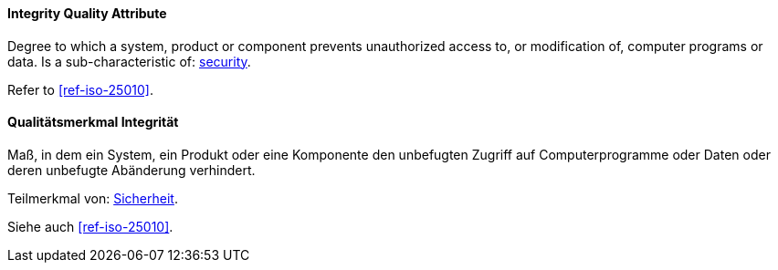 [#term-integrity-quality-attribute]

// tag::EN[]
==== Integrity Quality Attribute
Degree to which a system, product or component prevents unauthorized access to, or modification of, computer programs or data.
Is a sub-characteristic of: <<term-security-quality-attribute,security>>.

Refer to <<ref-iso-25010>>.


// end::EN[]

// tag::DE[]
==== Qualitätsmerkmal Integrität

Maß, in dem ein System, ein Produkt oder eine Komponente den  unbefugten Zugriff auf Computerprogramme oder Daten oder deren  unbefugte Abänderung verhindert.

Teilmerkmal von:
<<term-security-quality-attribute,Sicherheit>>.

Siehe auch <<ref-iso-25010>>.


// end::DE[]
